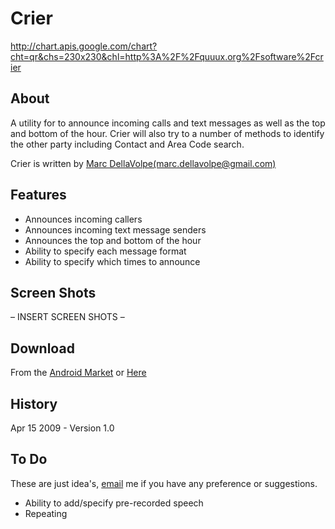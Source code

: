 * Crier
  
  http://chart.apis.google.com/chart?cht=qr&chs=230x230&chl=http%3A%2F%2Fquuux.org%2Fsoftware%2Fcrier
  
** About
   A utility for to announce incoming calls and text messages as well
   as the top and bottom of the hour. Crier will also try to a number
   of methods to identify the other party including Contact and Area
   Code search.  

   Crier is written by [[mailto:marc.dellavolpe@gmailc.com][Marc DellaVolpe(marc.dellavolpe@gmail.com)]]

** Features
   - Announces incoming callers
   - Announces incoming text message senders
   - Announces the top and bottom of the hour
   - Ability to specify each message format
   - Ability to specify which times to announce
     
** Screen Shots

   -- INSERT SCREEN SHOTS --

** Download
   
   From the [[market:crier][Android Market]] or [[http://www.quuux.org/software/crier/][Here]]

** History
   Apr 15 2009 - Version 1.0

** To Do
   These are just idea's, [[mailto:marc.dellavolpe@gmailc.com][email]] me if you have any preference or suggestions.

   - Ability to add/specify pre-recorded speech
   - Repeating
